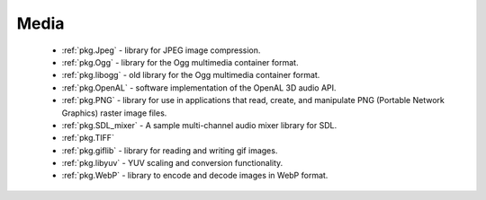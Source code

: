 .. spelling::

    OpenAL
    gif
    WebP

Media
-----

 - :ref:`pkg.Jpeg` -  library for JPEG image compression.
 - :ref:`pkg.Ogg` - library for the Ogg multimedia container format.
 - :ref:`pkg.libogg` - old library for the Ogg multimedia container format.
 - :ref:`pkg.OpenAL` - software implementation of the OpenAL 3D audio API.
 - :ref:`pkg.PNG` - library for use in applications that read, create, and manipulate PNG (Portable Network Graphics) raster image files.
 - :ref:`pkg.SDL_mixer` - A sample multi-channel audio mixer library for SDL.
 - :ref:`pkg.TIFF`
 - :ref:`pkg.giflib` - library for reading and writing gif images.
 - :ref:`pkg.libyuv` - YUV scaling and conversion functionality.
 - :ref:`pkg.WebP` - library to encode and decode images in WebP format.
